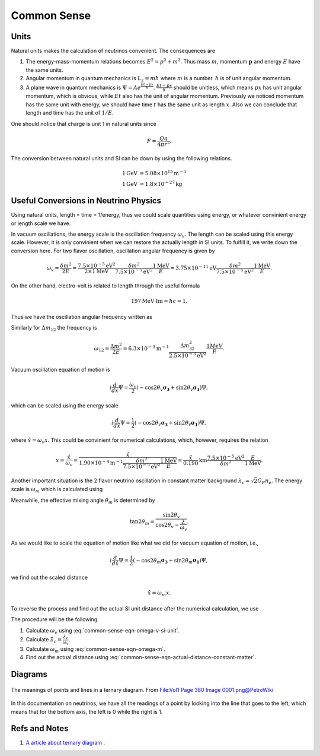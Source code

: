 Common Sense
-----------------




Units
~~~~~~~~~

Natural units makes the calculation of neutrinos convenient. The consequences are

1. The energy-mass-momentum relations becomes :math:`E^2 = p^2 + m^2`. Thus mass :math:`m`, momentum :math:`\mathbf p` and energy :math:`E` have the same units.
2. Angular momentum in quantum mechanics is :math:`L_z = m\hbar` where :math:`m` is a number. :math:`\hbar` is of unit angular momentum.
3. A plane wave in quantum mechanics is :math:`\Psi = A e^{ \frac{E t - p x}{\hbar} }`. :math:`\frac{E t - p x}{\hbar}` should be unitless, which means :math:`px` has unit angular momentum, which is obvious, while :math:`E t` also has the unit of angular momentum. Previously we noticed momentum has the same unit with energy, we should have time  :math:`t` has the same unit as length :math:`x`. Also we can conclude that length and time has the unit of :math:`1/E`.


One should notice that charge is unit 1 in natural units since

.. math::
   F = \frac{Qq}{4\pi r^2}.


The conversion between natural units and SI can be down by using the following relations.

.. math::
   1 \mathrm{GeV} &= 5.08 \times 10^{15} \mathrm {m^{-1}} \\
   1 \mathrm{GeV} &= 1.8\times 10^{-27} \mathrm{kg}


Useful Conversions in Neutrino Physics
~~~~~~~~~~~~~~~~~~~~~~~~~~~~~~~~~~~~~~~~~~~~~~~~~~~~~~~~~~~~~~~~~~~~~~~~


Using natural units, length = time = 1/energy, thus we could scale quantities using energy, or whatever convinient energy or length scale we have.

In vacuum oscillations, the energy scale is the oscillation frequency :math:`\omega_v`. The length can be scaled using this energy scale. However, it is only convinient when we can restore the actually length in SI units. To fulfill it, we write down the conversion here. For two flavor oscillation, oscillation angular frequency is given by

.. math::
   \omega_v = \frac{\delta m^2}{2E} =  \frac{7.5\times 10^{-5}\mathrm{eV}^2}{2\times 1\mathrm{MeV}} \frac{\delta m^2}{7.5\times 10^{-5}\mathrm{eV}^2} \frac{1\mathrm{MeV}}{E} = 3.75\times 10^{-11}\mathrm{eV}  \frac{\delta m^2}{7.5\times 10^{-5}\mathrm{eV}^2} \frac{1\mathrm{MeV}}{E} .

On the other hand, electro-volt is related to length through the useful formula

.. math::
   197\mathrm{MeV}\cdot \mathrm{fm} = \hbar c = 1.

Thus we have the oscillation angular frequency written as

.. math::
   \omega_v &= 3.75\times 10^{-11}\mathrm{eV}  \frac{\delta m^2}{7.5\times 10^{-5}\mathrm{eV}^2} \frac{1\mathrm{MeV}}{E} \\
   &= 3.75\times 10^{-17}\mathrm{MeV}  \frac{\delta m^2}{7.5\times 10^{-5}\mathrm{eV}^2} \frac{1\mathrm{MeV}}{E} \\
   &= 1.90\times 10^{-4}  \mathrm{m}^{-1}  \frac{\delta m^2}{7.5\times 10^{-5}\mathrm{eV}^2} \frac{1\mathrm{MeV}}{E}.
   :label: common-sense-eqn-omega-v-si-unit

Similarly for :math:`\Delta m_{12}` the frequency is

.. math::
   \omega_{12} =\frac{\Delta m^2}{2E} = 6.3\times 10^{-3} \mathrm{m}^{-1}  \frac{\Delta m^2_{32}}{2.5\times 10^{-3} \mathrm{eV}^2 } \frac{1MeV}{E}.

Vacuum oscillation equation of motion is

.. math::
   i\frac{d}{d x} \Psi = \frac{\omega_v}{2}(-\cos 2\theta_v \boldsymbol{\sigma_3} + \sin 2\theta_v \boldsymbol{\sigma_1}) \Psi,

which can be scaled using the energy scale

.. math::
   i\frac{d}{d \hat x} \Psi = \frac{1}{2}(-\cos 2\theta_v \boldsymbol{\sigma_3} + \sin 2\theta_v \boldsymbol{\sigma_1})\Psi ,

where :math:`\hat x = \omega_v x`. This could be convinient for numerical calculations, which, however, requires the relation

.. math::
   x = \frac{\hat x}{\omega_v} = \frac{\hat x}{  1.90\times 10^{-4}  \mathrm{m}^{-1}  \frac{\delta m^2}{7.5\times 10^{-5}\mathrm{eV}^2} \frac{1\mathrm{MeV}}{E} } = \frac{\hat x}{0.190} \mathrm{km} \frac{7.5\times 10^{-5}\mathrm{eV}^2}{\delta m^2}  \frac{E}{1\mathrm{MeV}}.


Another important situation is the 2 flavor neutrino oscillation in constant matter background :math:`\lambda_c = \sqrt{2}G_F n_e`. The energy scale is :math:`\omega_m` which is calculated using

.. math::
   \omega_m = \omega_v \sqrt{ \frac{\lambda_c}{\omega_v}^2 + 1 - 2 \frac{\lambda_c}{\omega_v}\cos 2\theta_v }.
   :label: common-sense-eqn-omega-m

Meanwhile, the effective mixing angle :math:`\theta_m` is determined by

.. math::
   \tan 2\theta_m = \frac{\sin 2\theta_v}{\cos 2\theta_v - \frac{\lambda}{\omega_v} }.

As we would like to scale the equation of motion like what we did for vacuum equation of motion, i.e.,

.. math::
   i \frac{d}{d\hat x} \Psi = \frac{1}{2}(-\cos 2\theta_m \boldsymbol{\sigma_3} + \sin 2\theta_m \boldsymbol{\sigma_1})\Psi ,

we find out the scaled distance

.. math::
   \hat x = \omega_m x.

To reverse the process and find out the actual SI unit distance after the numerical calculation, we use

.. math::
   x = \frac{\hat x}{\omega_m}.
   :label: common-sense-eqn-actual-distance-constant-matter

The procedure will be the following.

1. Calculate :math:`\omega_v` using :eq:`common-sense-eqn-omega-v-si-unit`.
2. Calculate :math:`\hat\lambda_c = \frac{\lambda_c}{\omega_v}`.
3. Calculate :math:`\omega_m` using :eq:`common-sense-eqn-omega-m`.
4. Find out the actual distance using :eq:`common-sense-eqn-actual-distance-constant-matter`.



Diagrams
~~~~~~~~~~~~~~~


.. figure:: assets/commonsense/understandingTernaryDiagram.png
   :align: center

   The meanings of points and lines in a ternary diagram. From `File:Vol1 Page 380 Image 0001.png@PetroWiki <http://petrowiki.org/File%3AVol1_Page_380_Image_0001.png>`_


In this documentation on neutrinos, we have all the readings of a point by looking into the line that goes to the left, which means that for the bottom axis, the left is 0 while the right is 1.


Refs and Notes
~~~~~~~~~~~~~~~~~

1. `A article about ternary diagram <http://petrowiki.org/Ternary_phase_diagrams>`_ .

